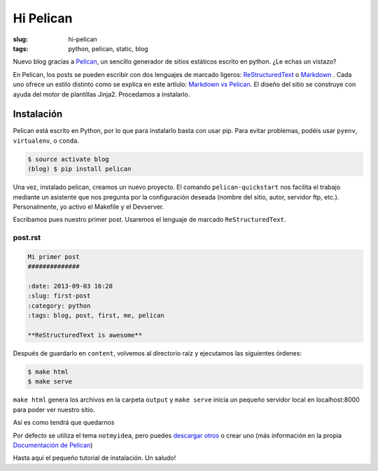 Hi Pelican
##########

:slug: hi-pelican
:tags: python, pelican, static, blog

Nuevo blog gracias a Pelican_, un sencillo generador de sitios estáticos
escrito en python. ¿Le echas un vistazo?

.. readmore

En Pelican, los posts se pueden escribir con dos lenguajes de marcado ligeros:
ReStructuredText_ o Markdown_ . Cada uno ofrece un estilo distinto como se explica
en este artíulo: `Markdown vs Pelican`__.
El diseño del sitio se construye con ayuda del motor de plantillas Jinja2.
Procedamos a instalarlo.

.. readmore

.. _Pelican: http://www.getpelican.com
.. _ReStructuredText: http://code.nabla.net/es/rest.html
.. _Markdown: http://daringfireball.net/projects/markdown/
.. _Jinja2: http://jinja.pocoo.org/

__ https://jasonstitt.com/markdown-vs-rst-pelican

Instalación
-----------

Pelican está escrito en Python, por lo que para instalarlo basta con usar pip.
Para evitar problemas, podéis usar ``pyenv``, ``virtualenv``, o ``conda``.

.. code-block:: console

    $ source activate blog
    (blog) $ pip install pelican

Una vez, instalado pelican, creamos un nuevo proyecto. El comando ``pelican-quickstart`` nos facilita el trabajo mediante un asistente que nos
pregunta por la configuración deseada (nombre del sitio, autor, servidor ftp,
etc.). Personalmente, yo activo el Makefile y el Devserver.


Escribamos pues nuestro primer post. Usaremos el lenguaje de marcado
``ReStructuredText``.

post.rst
''''''''

.. code-block:: restructuredtext

    Mi primer post
    ##############

    :date: 2013-09-03 16:28
    :slug: first-post
    :category: python
    :tags: blog, post, first, me, pelican

    **ReStructuredText is awesome**

Después de guardarlo en ``content``, volvemos al directorio raíz y ejecutamos las
siguientes órdenes:

.. code-block:: console

    $ make html
    $ make serve

``make html`` genera los archivos en la carpeta ``output`` y ``make serve`` inicia un
pequeño servidor local en localhost:8000 para poder ver nuestro sitio.

Así es como tendrá que quedarnos

.. image:: |filename|/images/screenshot.png
    :width: 740px
    :alt: Magnifica imagen de muestra


Por defecto se utiliza el tema ``notmyidea``, pero puedes `descargar otros`__
o crear uno (más información en la propia `Documentación de Pelican`__)

__ http://pelicanthemes.com
__ http://docs.getpelican.com/en/stable/


Hasta aquí el pequeño tutorial de instalación. Un saludo!
